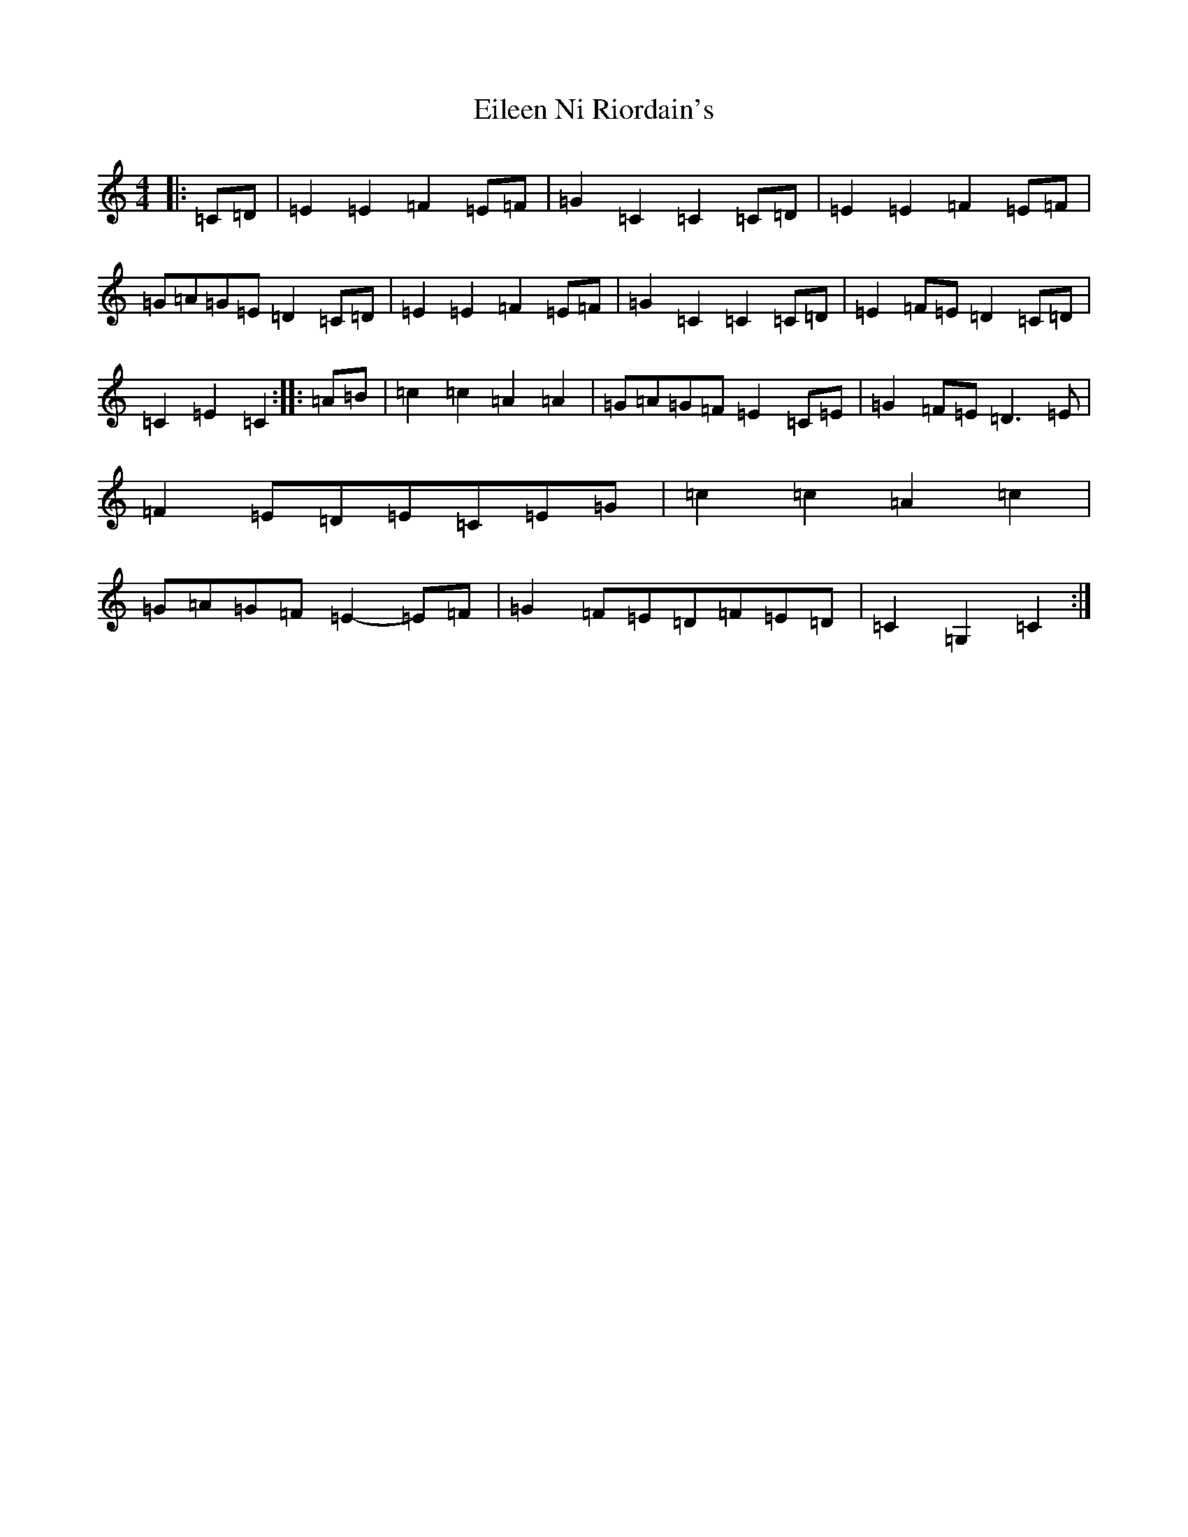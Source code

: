 X: 6057
T: Eileen Ni Riordain's
S: https://thesession.org/tunes/10599#setting20433
R: barndance
M:4/4
L:1/8
K: C Major
|:=C=D|=E2=E2=F2=E=F|=G2=C2=C2=C=D|=E2=E2=F2=E=F|=G=A=G=E=D2=C=D|=E2=E2=F2=E=F|=G2=C2=C2=C=D|=E2=F=E=D2=C=D|=C2=E2=C2:||:=A=B|=c2=c2=A2=A2|=G=A=G=F=E2=C=E|=G2=F=E=D3=E|=F2=E=D=E=C=E=G|=c2=c2=A2=c2|=G=A=G=F=E2-=E=F|=G2=F=E=D=F=E=D|=C2=G,2=C2:|
